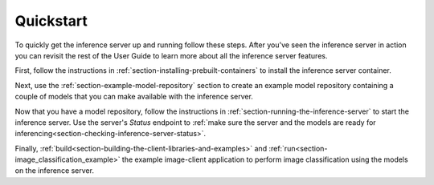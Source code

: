 ..
  # Copyright (c) 2018, NVIDIA CORPORATION. All rights reserved.
  #
  # Redistribution and use in source and binary forms, with or without
  # modification, are permitted provided that the following conditions
  # are met:
  #  * Redistributions of source code must retain the above copyright
  #    notice, this list of conditions and the following disclaimer.
  #  * Redistributions in binary form must reproduce the above copyright
  #    notice, this list of conditions and the following disclaimer in the
  #    documentation and/or other materials provided with the distribution.
  #  * Neither the name of NVIDIA CORPORATION nor the names of its
  #    contributors may be used to endorse or promote products derived
  #    from this software without specific prior written permission.
  #
  # THIS SOFTWARE IS PROVIDED BY THE COPYRIGHT HOLDERS ``AS IS'' AND ANY
  # EXPRESS OR IMPLIED WARRANTIES, INCLUDING, BUT NOT LIMITED TO, THE
  # IMPLIED WARRANTIES OF MERCHANTABILITY AND FITNESS FOR A PARTICULAR
  # PURPOSE ARE DISCLAIMED.  IN NO EVENT SHALL THE COPYRIGHT OWNER OR
  # CONTRIBUTORS BE LIABLE FOR ANY DIRECT, INDIRECT, INCIDENTAL, SPECIAL,
  # EXEMPLARY, OR CONSEQUENTIAL DAMAGES (INCLUDING, BUT NOT LIMITED TO,
  # PROCUREMENT OF SUBSTITUTE GOODS OR SERVICES; LOSS OF USE, DATA, OR
  # PROFITS; OR BUSINESS INTERRUPTION) HOWEVER CAUSED AND ON ANY THEORY
  # OF LIABILITY, WHETHER IN CONTRACT, STRICT LIABILITY, OR TORT
  # (INCLUDING NEGLIGENCE OR OTHERWISE) ARISING IN ANY WAY OUT OF THE USE
  # OF THIS SOFTWARE, EVEN IF ADVISED OF THE POSSIBILITY OF SUCH DAMAGE.

Quickstart
==========

To quickly get the inference server up and running follow these
steps. After you've seen the inference server in action you can
revisit the rest of the User Guide to learn more about all the
inference server features.

First, follow the instructions in
:ref:`section-installing-prebuilt-containers` to install the inference
server container.

Next, use the :ref:`section-example-model-repository` section to
create an example model repository containing a couple of models that
you can make available with the inference server.

Now that you have a model repository, follow the instructions in
:ref:`section-running-the-inference-server` to start the inference
server. Use the server's *Status* endpoint to :ref:`make sure the
server and the models are ready for
inferencing<section-checking-inference-server-status>`.

Finally,
:ref:`build<section-building-the-client-libraries-and-examples>` and
:ref:`run<section-image_classification_example>` the example
image-client application to perform image classification using the
models on the inference server.
